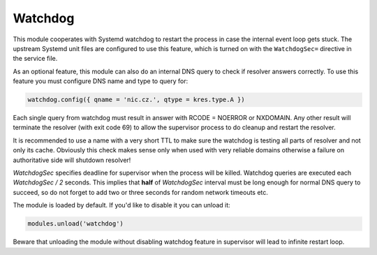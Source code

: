 .. _mod-watchdog:

Watchdog
--------

This module cooperates with Systemd watchdog to restart the process in case
the internal event loop gets stuck. The upstream Systemd unit files are configured
to use this feature, which is turned on with the ``WatchdogSec=`` directive
in the service file.

As an optional feature, this module can also do an internal DNS query to check if resolver
answers correctly. To use this feature you must configure DNS name and type to query for:

.. code-block:: lua

	watchdog.config({ qname = 'nic.cz.', qtype = kres.type.A })

Each single query from watchdog must result in answer with
RCODE = NOERROR or NXDOMAIN. Any other result will terminate the resolver
(with exit code 69) to allow the supervisor process to do cleanup and restart
the resolver.

It is recommended to use a name with a very short TTL to make sure the watchdog
is testing all parts of resolver and not only its cache. Obviously this check
makes sense only when used with very reliable domains otherwise a failure
on authoritative side will shutdown resolver!

`WatchdogSec` specifies deadline for supervisor when the process will be killed.
Watchdog queries are executed each `WatchdogSec / 2` seconds.
This implies that **half** of `WatchdogSec` interval must be long enough for
normal DNS query to succeed, so do not forget to add two or three seconds
for random network timeouts etc.

The module is loaded by default. If you'd like to disable it you can unload it:

.. code-block:: lua

   modules.unload('watchdog')

Beware that unloading the module without disabling watchdog feature in supervisor
will lead to infinite restart loop.
